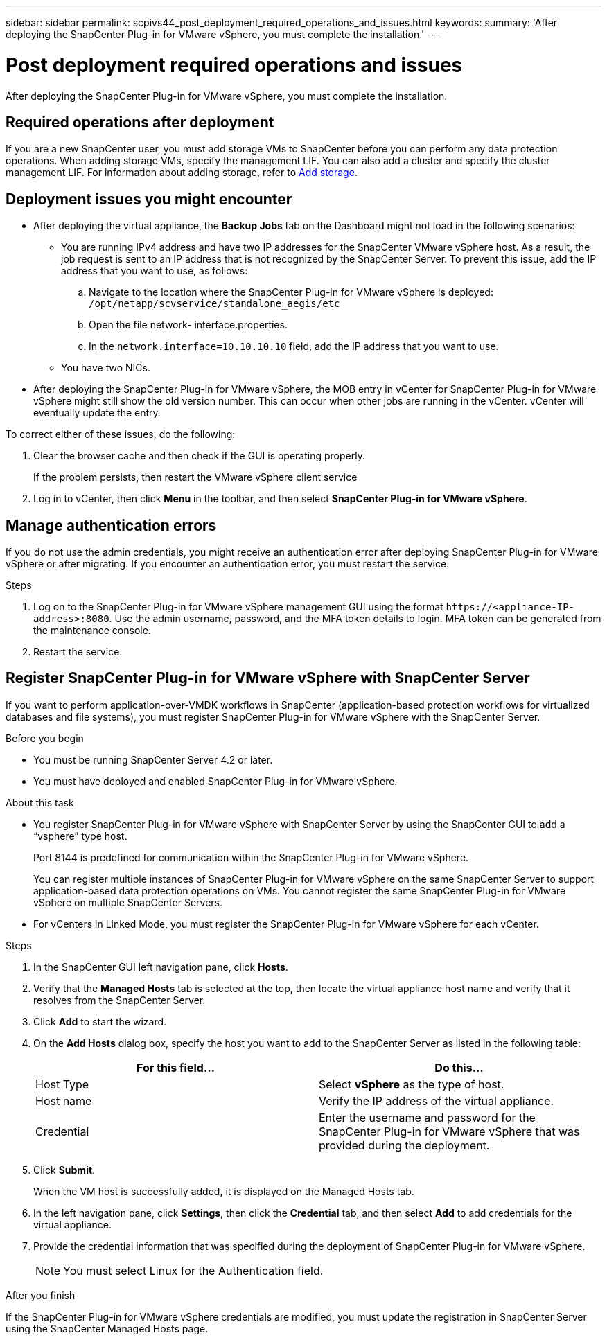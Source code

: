 ---
sidebar: sidebar
permalink: scpivs44_post_deployment_required_operations_and_issues.html
keywords:
summary: 'After deploying the SnapCenter Plug-in for VMware vSphere, you must complete the installation.'
---

= Post deployment required operations and issues
:hardbreaks:
:nofooter:
:icons: font
:linkattrs:
:imagesdir: ./media/

[.lead]
After deploying the SnapCenter Plug-in for VMware vSphere, you must complete the installation.

== Required operations after deployment

If you are a new SnapCenter user, you must add storage VMs to SnapCenter before you can perform any data protection operations. When adding storage VMs, specify the management LIF. You can also add a cluster and specify the cluster management LIF. For information about adding storage, refer to link:scpivs44_add_storage_01.html[Add storage^].

== Deployment issues you might encounter

* After deploying the virtual appliance, the *Backup Jobs* tab on the Dashboard might not load in the following scenarios:
** You are running IPv4 address and have two IP addresses for the SnapCenter VMware vSphere host. As a result, the job request is sent to an IP address that is not recognized by the SnapCenter Server. To prevent this issue, add the IP address that you want to use, as follows:

.. Navigate to the location where the SnapCenter Plug-in for VMware vSphere is deployed: `/opt/netapp/scvservice/standalone_aegis/etc`
.. Open the file network- interface.properties.
.. In the `network.interface=10.10.10.10` field, add the IP address that you want to use.

** You have two NICs.
* After deploying the SnapCenter Plug-in for VMware vSphere, the MOB entry in vCenter for SnapCenter Plug-in for VMware vSphere might still show the old version number. This can occur when other jobs are running in the vCenter. vCenter will eventually update the entry.

To correct either of these issues, do the following:

. Clear the browser cache and then check if the GUI is operating properly.
+
If the problem persists, then restart the VMware vSphere client service

. Log in to vCenter, then click *Menu* in the toolbar, and then select *SnapCenter Plug-in for VMware vSphere*.

== Manage authentication errors

If you do not use the admin credentials, you might receive an authentication error after deploying SnapCenter Plug-in for VMware vSphere or after migrating. If you encounter an authentication error, you must restart the service.

.Steps

. Log on to the SnapCenter Plug-in for VMware vSphere management GUI using the format `\https://<appliance-IP-address>:8080`. Use the admin username, password, and the MFA token details to login. MFA token can be generated from the maintenance console.
. Restart the service.

== Register SnapCenter Plug-in for VMware vSphere with SnapCenter Server

If you want to perform application-over-VMDK workflows in SnapCenter (application-based protection workflows for virtualized databases and file systems), you must register SnapCenter Plug-in for VMware vSphere with the SnapCenter Server.

.Before you begin

* You must be running SnapCenter Server 4.2 or later.
* You must have deployed and enabled SnapCenter Plug-in for VMware vSphere.

.About this task

* You register SnapCenter Plug-in for VMware vSphere with SnapCenter Server by using the SnapCenter GUI to add a “vsphere” type host.
+
Port 8144 is predefined for communication within the SnapCenter Plug-in for VMware vSphere.
+
You can register multiple instances of SnapCenter Plug-in for VMware vSphere on the same SnapCenter Server to support application-based data protection operations on VMs. You cannot register the same SnapCenter Plug-in for VMware vSphere on multiple SnapCenter Servers.

* For vCenters in Linked Mode, you must register the SnapCenter Plug-in for VMware vSphere for each vCenter.

.Steps

. In the SnapCenter GUI left navigation pane, click *Hosts*.
. Verify that the *Managed Hosts* tab is selected at the top, then locate the virtual appliance host name and verify that it resolves from the SnapCenter Server.
. Click *Add* to start the wizard.
. On the *Add Hosts* dialog box, specify the host you want to add to the SnapCenter Server as listed in the following table:
+
|===
|For this field… |Do this…

|Host Type
|Select *vSphere* as the type of host.
|Host name
|Verify the IP address of the virtual appliance.
|Credential
|Enter the username and password for the SnapCenter Plug-in for VMware vSphere that was provided during the deployment.
|===

. Click *Submit*.
+
When the VM host is successfully added, it is displayed on the Managed Hosts tab.

. In the left navigation pane, click *Settings*, then click the *Credential* tab, and then select *Add* to add credentials for the virtual appliance.
. Provide the credential information that was specified during the deployment of SnapCenter Plug-in for VMware vSphere.
+
[NOTE]
You must select Linux for the Authentication field.

.After you finish

If the SnapCenter Plug-in for VMware vSphere credentials are modified, you must update the registration in SnapCenter Server using the SnapCenter Managed Hosts page.
